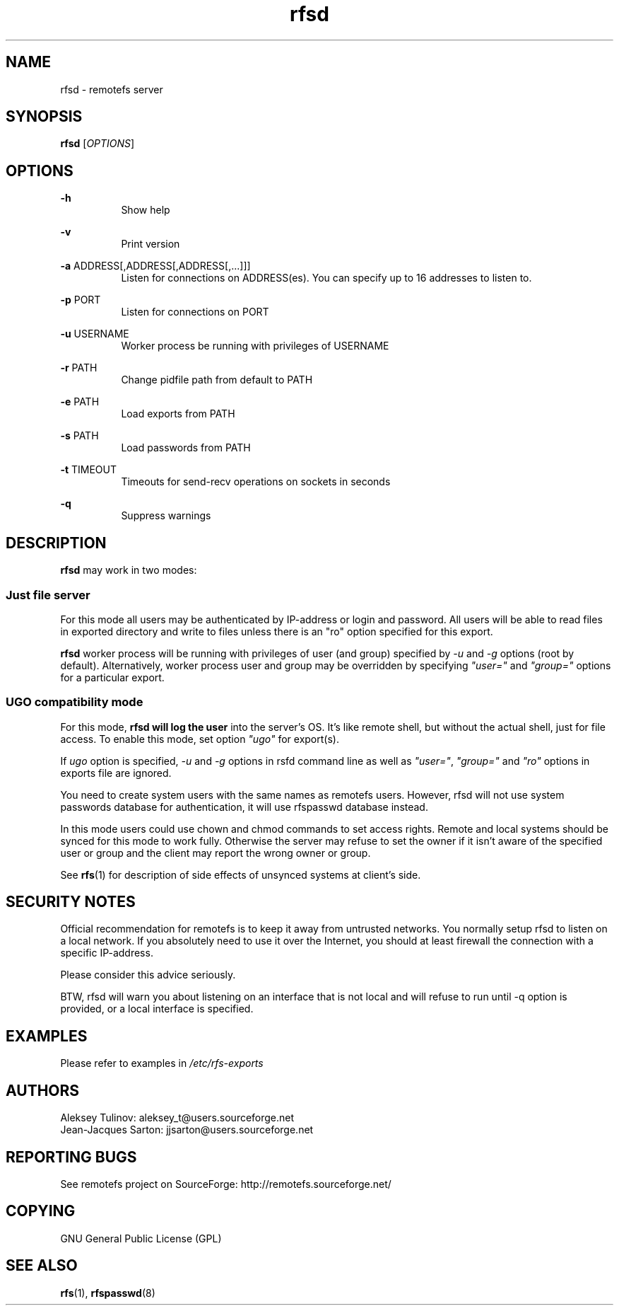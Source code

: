 .TH "rfsd" "8" "0.15" "remotefs" "remotefs"
.SH "NAME"
rfsd \- remotefs server 
.SH "SYNOPSIS"
\fBrfsd\fR [\fIOPTIONS\fR]
.SH "OPTIONS"
.PP
\fB\-h\fR
.RS 8
Show help
.RE
.PP
\fB\-v\fR
.RS 8
Print version
.RE
.PP
\fB\-a\fR ADDRESS[,ADDRESS[,ADDRESS[,...]]]
.RS 8
Listen for connections on ADDRESS(es). You can specify up to 16 addresses to listen to.
.RE
.PP
\fB\-p\fR PORT
.RS 8
Listen for connections on PORT
.RE
.PP
\fB\-u\fR USERNAME
.RS 8
Worker process be running with privileges of USERNAME
.RE
.PP
\fB\-r\fR PATH
.RS 8
Change pidfile path from default to PATH
.RE
.PP
\fB-e\fR PATH
.RS 8
Load exports from PATH
.RE
.PP
\fB-s\fR PATH
.RS 8
Load passwords from PATH
.RE
.PP
\fB-t\fR TIMEOUT
.RS 8
Timeouts for send-recv operations on sockets in seconds
.RE
.PP
\fB-q\fR
.RS 8
Suppress warnings
.RE
.SH "DESCRIPTION"
\fBrfsd\fR may work in two modes:
.SS Just file server
.PP
For this mode all users may be authenticated by IP-address or login and password. 
All users will be able to read files in exported directory and write to files unless 
there is an "ro" option specified for this export.
.PP
\fBrfsd\fR worker process will be running with privileges of user (and group) 
specified by \fI-u\fR and \fI-g\fR options (root by default). Alternatively, worker 
process user and group may be overridden by specifying \fI"user="\fR and 
\fI"group="\fR options for a particular export.
.SS UGO compatibility mode
.PP
For this mode, \fBrfsd will log the user\fR into the server's OS. It's like remote 
shell, but without the actual shell, just for file access. To enable this mode, 
set option \fI"ugo"\fR for export(s).
.PP
If \fIugo\fR option is specified, \fI-u\fR and \fI-g\fR options in rsfd command line 
as well as \fI"user="\fR, \fI"group="\fR and \fI"ro"\fR options in exports file are 
ignored.
.PP
You need to create system users with the same names as remotefs users. However, rfsd 
will not use system passwords database for authentication, it will use rfspasswd 
database instead.
.PP
In this mode users could use chown and chmod commands to set access rights. Remote 
and local systems should be synced for this mode to work fully. Otherwise the server 
may refuse to set the owner if it isn't aware of the specified user or group and the 
client may report the wrong owner or group.
.PP
See \fBrfs\fR(1) for description of side effects of unsynced systems at client's side.
.SH "SECURITY NOTES"
.PP
Official recommendation for remotefs is to keep it away from untrusted networks. You 
normally setup rfsd to listen on a local network. If you absolutely need to use it 
over the Internet, you should at least firewall the connection with a specific 
IP-address. 
.PP
Please consider this advice seriously. 
.PP
BTW, rfsd will warn you about listening on an interface that is not local and will 
refuse to run until -q option is provided, or a local interface is specified. 
.SH EXAMPLES
.PP
Please refer to examples in \fI/etc/rfs-exports\fR
.SH "AUTHORS"
.PP
Aleksey Tulinov: aleksey_t@users.sourceforge.net
.br
Jean\-Jacques Sarton: jjsarton@users.sourceforge.net 
.SH "REPORTING BUGS"
See remotefs project on SourceForge: http://remotefs.sourceforge.net/
.SH "COPYING"
.PP
GNU General Public License (GPL) 
.SH "SEE ALSO"
.PP
\fBrfs\fR(1), \fBrfspasswd\fR(8) 
